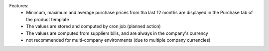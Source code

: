 Features:
 - Minimum, maximum and average purchase prices from tha last 12 months are displayed in the Purchase tab of the product template
 - The values are stored and computed by cron job (planned action)
 - The values are computed from suppliers bills, and are always in the company's currency
 - not recommended for multi-company environments (due to multiple company currencies)
